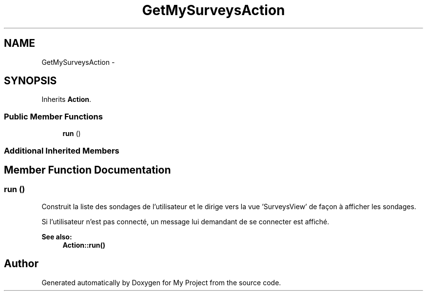 .TH "GetMySurveysAction" 3 "Sun May 8 2016" "My Project" \" -*- nroff -*-
.ad l
.nh
.SH NAME
GetMySurveysAction \- 
.SH SYNOPSIS
.br
.PP
.PP
Inherits \fBAction\fP\&.
.SS "Public Member Functions"

.in +1c
.ti -1c
.RI "\fBrun\fP ()"
.br
.in -1c
.SS "Additional Inherited Members"
.SH "Member Function Documentation"
.PP 
.SS "run ()"
Construit la liste des sondages de l'utilisateur et le dirige vers la vue 'SurveysView' de façon à afficher les sondages\&.
.PP
Si l'utilisateur n'est pas connecté, un message lui demandant de se connecter est affiché\&.
.PP
\fBSee also:\fP
.RS 4
\fBAction::run()\fP 
.RE
.PP


.SH "Author"
.PP 
Generated automatically by Doxygen for My Project from the source code\&.

